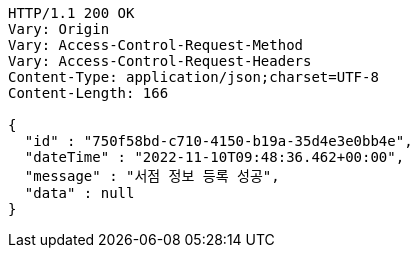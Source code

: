 [source,http,options="nowrap"]
----
HTTP/1.1 200 OK
Vary: Origin
Vary: Access-Control-Request-Method
Vary: Access-Control-Request-Headers
Content-Type: application/json;charset=UTF-8
Content-Length: 166

{
  "id" : "750f58bd-c710-4150-b19a-35d4e3e0bb4e",
  "dateTime" : "2022-11-10T09:48:36.462+00:00",
  "message" : "서점 정보 등록 성공",
  "data" : null
}
----